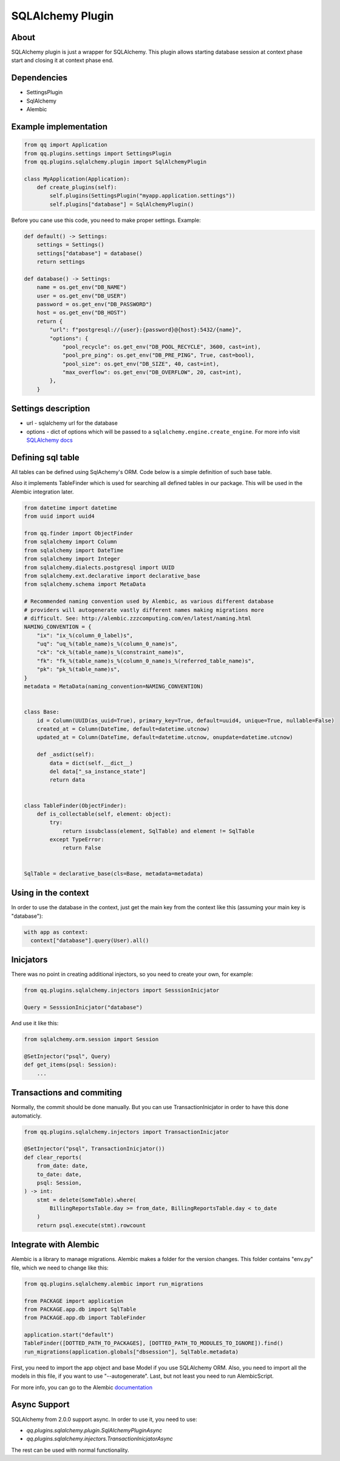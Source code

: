 SQLAlchemy Plugin
=================

About
-----

SQLAlchemy plugin is just a wrapper for SQLAlchemy. This plugin allows starting
database session at context phase start and closing it at context phase end.

Dependencies
------------

* SettingsPlugin
* SqlAlchemy
* Alembic

Example implementation
----------------------

.. code-block:: python

   from qq import Application
   from qq.plugins.settings import SettingsPlugin
   from qq.plugins.sqlalchemy.plugin import SqlAlchemyPlugin

   class MyApplication(Application):
       def create_plugins(self):
           self.plugins(SettingsPlugin("myapp.application.settings"))
           self.plugins["database"] = SqlAlchemyPlugin()


Before you cane use this code, you need to make proper settings. Example:

.. code-block:: python

   def default() -> Settings:
       settings = Settings()
       settings["database"] = database()
       return settings

   def database() -> Settings:
       name = os.get_env("DB_NAME")
       user = os.get_env("DB_USER")
       password = os.get_env("DB_PASSWORD")
       host = os.get_env("DB_HOST")
       return {
           "url": f"postgresql://{user}:{password}@{host}:5432/{name}",
           "options": {
               "pool_recycle": os.get_env("DB_POOL_RECYCLE", 3600, cast=int),
               "pool_pre_ping": os.get_env("DB_PRE_PING", True, cast=bool),
               "pool_size": os.get_env("DB_SIZE", 40, cast=int),
               "max_overflow": os.get_env("DB_OVERFLOW", 20, cast=int),
           },
       }


Settings description
--------------------


* url - sqlalchemy url for the database
* options - dict of options which will be passed to a ``sqlalchemy.engine.create_engine``.
  For more info visit `SQLAlchemy docs <http://docs.sqlalchemy.org/en/latest/core/engines.html#sqlalchemy.create_engine>`_

Defining sql table
------------------

All tables can be defined using SqlAchemy's ORM. Code below is a simple
definition of such base table.

Also it implements TableFinder which is used for searching all defined tables
in our package. This will be used in the Alembic integration later.

.. code-block:: python

   from datetime import datetime
   from uuid import uuid4

   from qq.finder import ObjectFinder
   from sqlalchemy import Column
   from sqlalchemy import DateTime
   from sqlalchemy import Integer
   from sqlalchemy.dialects.postgresql import UUID
   from sqlalchemy.ext.declarative import declarative_base
   from sqlalchemy.schema import MetaData

   # Recommended naming convention used by Alembic, as various different database
   # providers will autogenerate vastly different names making migrations more
   # difficult. See: http://alembic.zzzcomputing.com/en/latest/naming.html
   NAMING_CONVENTION = {
       "ix": "ix_%(column_0_label)s",
       "uq": "uq_%(table_name)s_%(column_0_name)s",
       "ck": "ck_%(table_name)s_%(constraint_name)s",
       "fk": "fk_%(table_name)s_%(column_0_name)s_%(referred_table_name)s",
       "pk": "pk_%(table_name)s",
   }
   metadata = MetaData(naming_convention=NAMING_CONVENTION)


   class Base:
       id = Column(UUID(as_uuid=True), primary_key=True, default=uuid4, unique=True, nullable=False)
       created_at = Column(DateTime, default=datetime.utcnow)
       updated_at = Column(DateTime, default=datetime.utcnow, onupdate=datetime.utcnow)

       def _asdict(self):
           data = dict(self.__dict__)
           del data["_sa_instance_state"]
           return data


   class TableFinder(ObjectFinder):
       def is_collectable(self, element: object):
           try:
               return issubclass(element, SqlTable) and element != SqlTable
           except TypeError:
               return False


   SqlTable = declarative_base(cls=Base, metadata=metadata)


Using in the context
--------------------

In order to use the database in the context, just get the main key from the
context like this (assuming your main key is "database"):

.. code-block:: python


   with app as context:
     context["database"].query(User).all()


Inicjators
----------

There was no point in creating additional injectors, so you need to create your
own, for example:

.. code-block:: python

    from qq.plugins.sqlalchemy.injectors import SesssionInicjator

    Query = SesssionInicjator("database")


And use it like this:


.. code-block:: python

    from sqlalchemy.orm.session import Session

    @SetInjector("psql", Query)
    def get_items(psql: Session):
        ...


Transactions and commiting
--------------------------

Normally, the commit should be done manually. But you can use TransactionInicjator
in order to have this done automaticly.

.. code-block:: python

    from qq.plugins.sqlalchemy.injectors import TransactionInicjator

    @SetInjector("psql", TransactionInicjator())
    def clear_reports(
        from_date: date,
        to_date: date,
        psql: Session,
    ) -> int:
        stmt = delete(SomeTable).where(
            BillingReportsTable.day >= from_date, BillingReportsTable.day < to_date
        )
        return psql.execute(stmt).rowcount


Integrate with Alembic
----------------------

Alembic is a library to manage migrations. Alembic makes a folder for the version
changes. This folder contains "env.py" file, which we need to change like this:

.. code-block:: python

   from qq.plugins.sqlalchemy.alembic import run_migrations

   from PACKAGE import application
   from PACKAGE.app.db import SqlTable
   from PACKAGE.app.db import TableFinder

   application.start("default")
   TableFinder([DOTTED_PATH_TO_PACKAGES], [DOTTED_PATH_TO_MODULES_TO_IGNORE]).find()
   run_migrations(application.globals["dbsession"], SqlTable.metadata)


First, you need to import the app object and base Model if you use SQLAlchemy
ORM. Also, you need to import all the models in this file, if you want to use
"--autogenerate". Last, but not least you need to run AlembicScript.

For more info, you can go to the Alembic `documentation <http://alembic.zzzcomputing.com/en/latest/>`_

Async Support
-------------

SQLAlchemy from 2.0.0 support async. In order to use it, you need to use:

- `qq.plugins.sqlalchemy.plugin.SqlAlchemyPluginAsync`
- `qq.plugins.sqlalchemy.injectors.TransactionInicjatorAsync`

The rest can be used with normal functionality.
